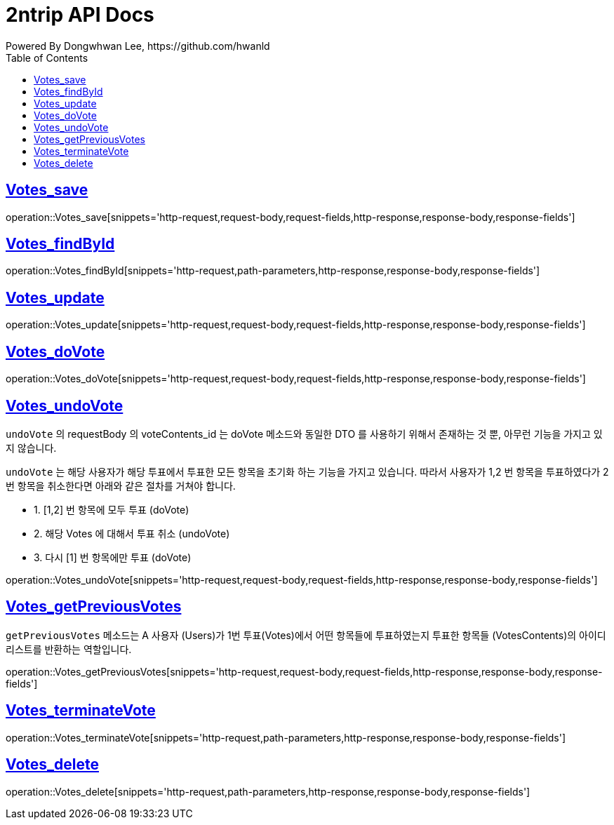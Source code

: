 = 2ntrip API Docs
Powered By Dongwhwan Lee, https://github.com/hwanld
:doctype: book
:icons: font
:source-highlighter: highlightjs
:toc: left
:toclevels: 1
:sectlinks:

[[Votes_save]]
== Votes_save

operation::Votes_save[snippets='http-request,request-body,request-fields,http-response,response-body,response-fields']

[[Votes_findById]]
== Votes_findById

operation::Votes_findById[snippets='http-request,path-parameters,http-response,response-body,response-fields']

[[Votes_update]]
== Votes_update

operation::Votes_update[snippets='http-request,request-body,request-fields,http-response,response-body,response-fields']

[[Votes_doVote]]
== Votes_doVote

operation::Votes_doVote[snippets='http-request,request-body,request-fields,http-response,response-body,response-fields']

[[Votes_undoVote]]
== Votes_undoVote

`undoVote` 의 requestBody 의 voteContents_id 는 doVote 메소드와 동일한 DTO 를 사용하기 위해서 존재하는 것 뿐, 아무런 기능을 가지고 있지 않습니다.

`undoVote` 는 해당 사용자가 해당 투표에서 투표한 모든 항목을 초기화 하는 기능을 가지고 있습니다. 따라서 사용자가 1,2 번 항목을 투표하였다가 2번 항목을 취소한다면 아래와 같은 절차를 거쳐야 합니다.

* 1. [1,2] 번 항목에 모두 투표 (doVote)
* 2. 해당 Votes 에 대해서 투표 취소 (undoVote)
* 3. 다시 [1] 번 항목에만 투표 (doVote)

operation::Votes_undoVote[snippets='http-request,request-body,request-fields,http-response,response-body,response-fields']

[[Votes_getPreviousVotes]]
== Votes_getPreviousVotes

`getPreviousVotes` 메소드는 A 사용자 (Users)가 1번 투표(Votes)에서 어떤 항목들에 투표하였는지 투표한 항목들 (VotesContents)의 아이디 리스트를 반환하는 역할입니다.

operation::Votes_getPreviousVotes[snippets='http-request,request-body,request-fields,http-response,response-body,response-fields']

[[Votes_terminateVote]]
== Votes_terminateVote

operation::Votes_terminateVote[snippets='http-request,path-parameters,http-response,response-body,response-fields']

[[Votes_delete]]
== Votes_delete

operation::Votes_delete[snippets='http-request,path-parameters,http-response,response-body,response-fields']